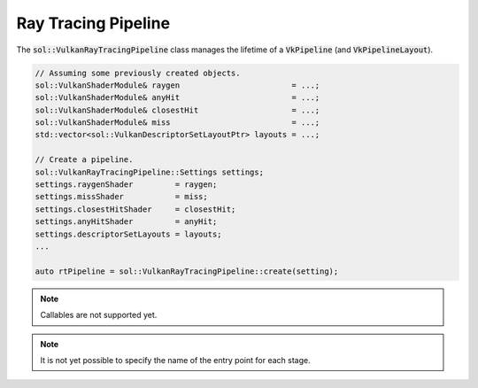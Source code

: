 Ray Tracing Pipeline
====================

The :code:`sol::VulkanRayTracingPipeline` class manages the lifetime of a :code:`VkPipeline` (and 
:code:`VkPipelineLayout`).

.. code-block:: cpp

    // Assuming some previously created objects.
    sol::VulkanShaderModule& raygen                        = ...;
    sol::VulkanShaderModule& anyHit                        = ...;
    sol::VulkanShaderModule& closestHit                    = ...;
    sol::VulkanShaderModule& miss                          = ...;
    std::vector<sol::VulkanDescriptorSetLayoutPtr> layouts = ...;

    // Create a pipeline.
    sol::VulkanRayTracingPipeline::Settings settings;
    settings.raygenShader         = raygen;
    settings.missShader           = miss;
    settings.closestHitShader     = closestHit;
    settings.anyHitShader         = anyHit;
    settings.descriptorSetLayouts = layouts;
    ...

    auto rtPipeline = sol::VulkanRayTracingPipeline::create(setting);

.. note::

    Callables are not supported yet.

.. note::

    It is not yet possible to specify the name of the entry point for each stage.
